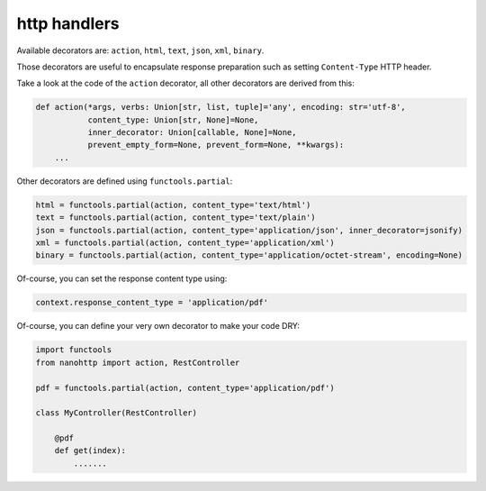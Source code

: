 
http handlers
-------------

Available decorators are: ``action``, ``html``, ``text``, ``json``, ``xml``, 
``binary``.

Those decorators are useful to encapsulate response preparation such as 
setting ``Content-Type`` HTTP header.

Take a look at the code of the ``action`` decorator, all other decorators are 
derived from this:


.. code-block:: python

   def action(*args, verbs: Union[str, list, tuple]='any', encoding: str='utf-8',
              content_type: Union[str, None]=None,
              inner_decorator: Union[callable, None]=None,
              prevent_empty_form=None, prevent_form=None, **kwargs):
       ...



Other decorators are defined using ``functools.partial``:

.. code-block:: python

   html = functools.partial(action, content_type='text/html')
   text = functools.partial(action, content_type='text/plain')
   json = functools.partial(action, content_type='application/json', inner_decorator=jsonify)
   xml = functools.partial(action, content_type='application/xml')
   binary = functools.partial(action, content_type='application/octet-stream', encoding=None)

Of-course, you can set the response content type using:

.. code-block:: python

   context.response_content_type = 'application/pdf'

Of-course, you can define your very own decorator to make your code DRY:

.. code-block:: python

   import functools
   from nanohttp import action, RestController

   pdf = functools.partial(action, content_type='application/pdf')

   class MyController(RestController)

       @pdf
       def get(index):
           .......


